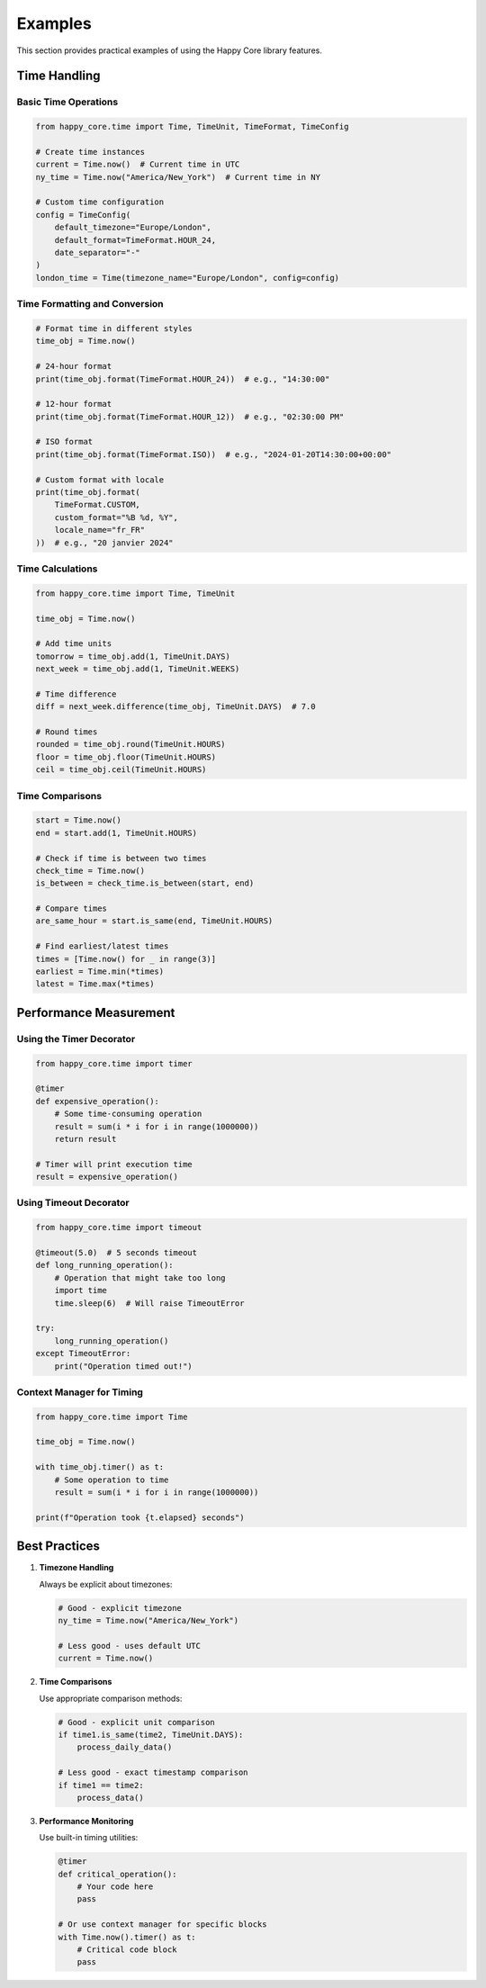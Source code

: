 Examples
========

This section provides practical examples of using the Happy Core library features.

Time Handling
-----------

Basic Time Operations
~~~~~~~~~~~~~~~~~~

.. code-block:: python

    from happy_core.time import Time, TimeUnit, TimeFormat, TimeConfig

    # Create time instances
    current = Time.now()  # Current time in UTC
    ny_time = Time.now("America/New_York")  # Current time in NY

    # Custom time configuration
    config = TimeConfig(
        default_timezone="Europe/London",
        default_format=TimeFormat.HOUR_24,
        date_separator="-"
    )
    london_time = Time(timezone_name="Europe/London", config=config)

Time Formatting and Conversion
~~~~~~~~~~~~~~~~~~~~~~~~~~

.. code-block:: python

    # Format time in different styles
    time_obj = Time.now()
    
    # 24-hour format
    print(time_obj.format(TimeFormat.HOUR_24))  # e.g., "14:30:00"
    
    # 12-hour format
    print(time_obj.format(TimeFormat.HOUR_12))  # e.g., "02:30:00 PM"
    
    # ISO format
    print(time_obj.format(TimeFormat.ISO))  # e.g., "2024-01-20T14:30:00+00:00"
    
    # Custom format with locale
    print(time_obj.format(
        TimeFormat.CUSTOM,
        custom_format="%B %d, %Y",
        locale_name="fr_FR"
    ))  # e.g., "20 janvier 2024"

Time Calculations
~~~~~~~~~~~~~~

.. code-block:: python

    from happy_core.time import Time, TimeUnit

    time_obj = Time.now()

    # Add time units
    tomorrow = time_obj.add(1, TimeUnit.DAYS)
    next_week = time_obj.add(1, TimeUnit.WEEKS)
    
    # Time difference
    diff = next_week.difference(time_obj, TimeUnit.DAYS)  # 7.0
    
    # Round times
    rounded = time_obj.round(TimeUnit.HOURS)
    floor = time_obj.floor(TimeUnit.HOURS)
    ceil = time_obj.ceil(TimeUnit.HOURS)

Time Comparisons
~~~~~~~~~~~~~

.. code-block:: python

    start = Time.now()
    end = start.add(1, TimeUnit.HOURS)
    
    # Check if time is between two times
    check_time = Time.now()
    is_between = check_time.is_between(start, end)
    
    # Compare times
    are_same_hour = start.is_same(end, TimeUnit.HOURS)
    
    # Find earliest/latest times
    times = [Time.now() for _ in range(3)]
    earliest = Time.min(*times)
    latest = Time.max(*times)

Performance Measurement
-------------------

Using the Timer Decorator
~~~~~~~~~~~~~~~~~~~~~~

.. code-block:: python

    from happy_core.time import timer
    
    @timer
    def expensive_operation():
        # Some time-consuming operation
        result = sum(i * i for i in range(1000000))
        return result
    
    # Timer will print execution time
    result = expensive_operation()

Using Timeout Decorator
~~~~~~~~~~~~~~~~~~~

.. code-block:: python

    from happy_core.time import timeout
    
    @timeout(5.0)  # 5 seconds timeout
    def long_running_operation():
        # Operation that might take too long
        import time
        time.sleep(6)  # Will raise TimeoutError
    
    try:
        long_running_operation()
    except TimeoutError:
        print("Operation timed out!")

Context Manager for Timing
~~~~~~~~~~~~~~~~~~~~~~

.. code-block:: python

    from happy_core.time import Time
    
    time_obj = Time.now()
    
    with time_obj.timer() as t:
        # Some operation to time
        result = sum(i * i for i in range(1000000))
    
    print(f"Operation took {t.elapsed} seconds")

Best Practices
-----------

1. **Timezone Handling**

   Always be explicit about timezones:

   .. code-block:: python

       # Good - explicit timezone
       ny_time = Time.now("America/New_York")
       
       # Less good - uses default UTC
       current = Time.now()

2. **Time Comparisons**

   Use appropriate comparison methods:

   .. code-block:: python

       # Good - explicit unit comparison
       if time1.is_same(time2, TimeUnit.DAYS):
           process_daily_data()
       
       # Less good - exact timestamp comparison
       if time1 == time2:
           process_data()

3. **Performance Monitoring**

   Use built-in timing utilities:

   .. code-block:: python

       @timer
       def critical_operation():
           # Your code here
           pass
       
       # Or use context manager for specific blocks
       with Time.now().timer() as t:
           # Critical code block
           pass
